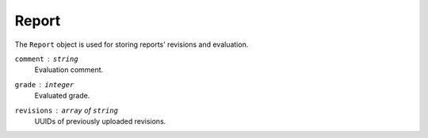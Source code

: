 Report
======

The ``Report`` object is used for storing reports' revisions and evaluation.

``comment`` : ``string``
   Evaluation comment.

``grade`` : ``integer``
   Evaluated grade.

``revisions`` : ``array`` of ``string``
   UUIDs of previously uploaded revisions.
